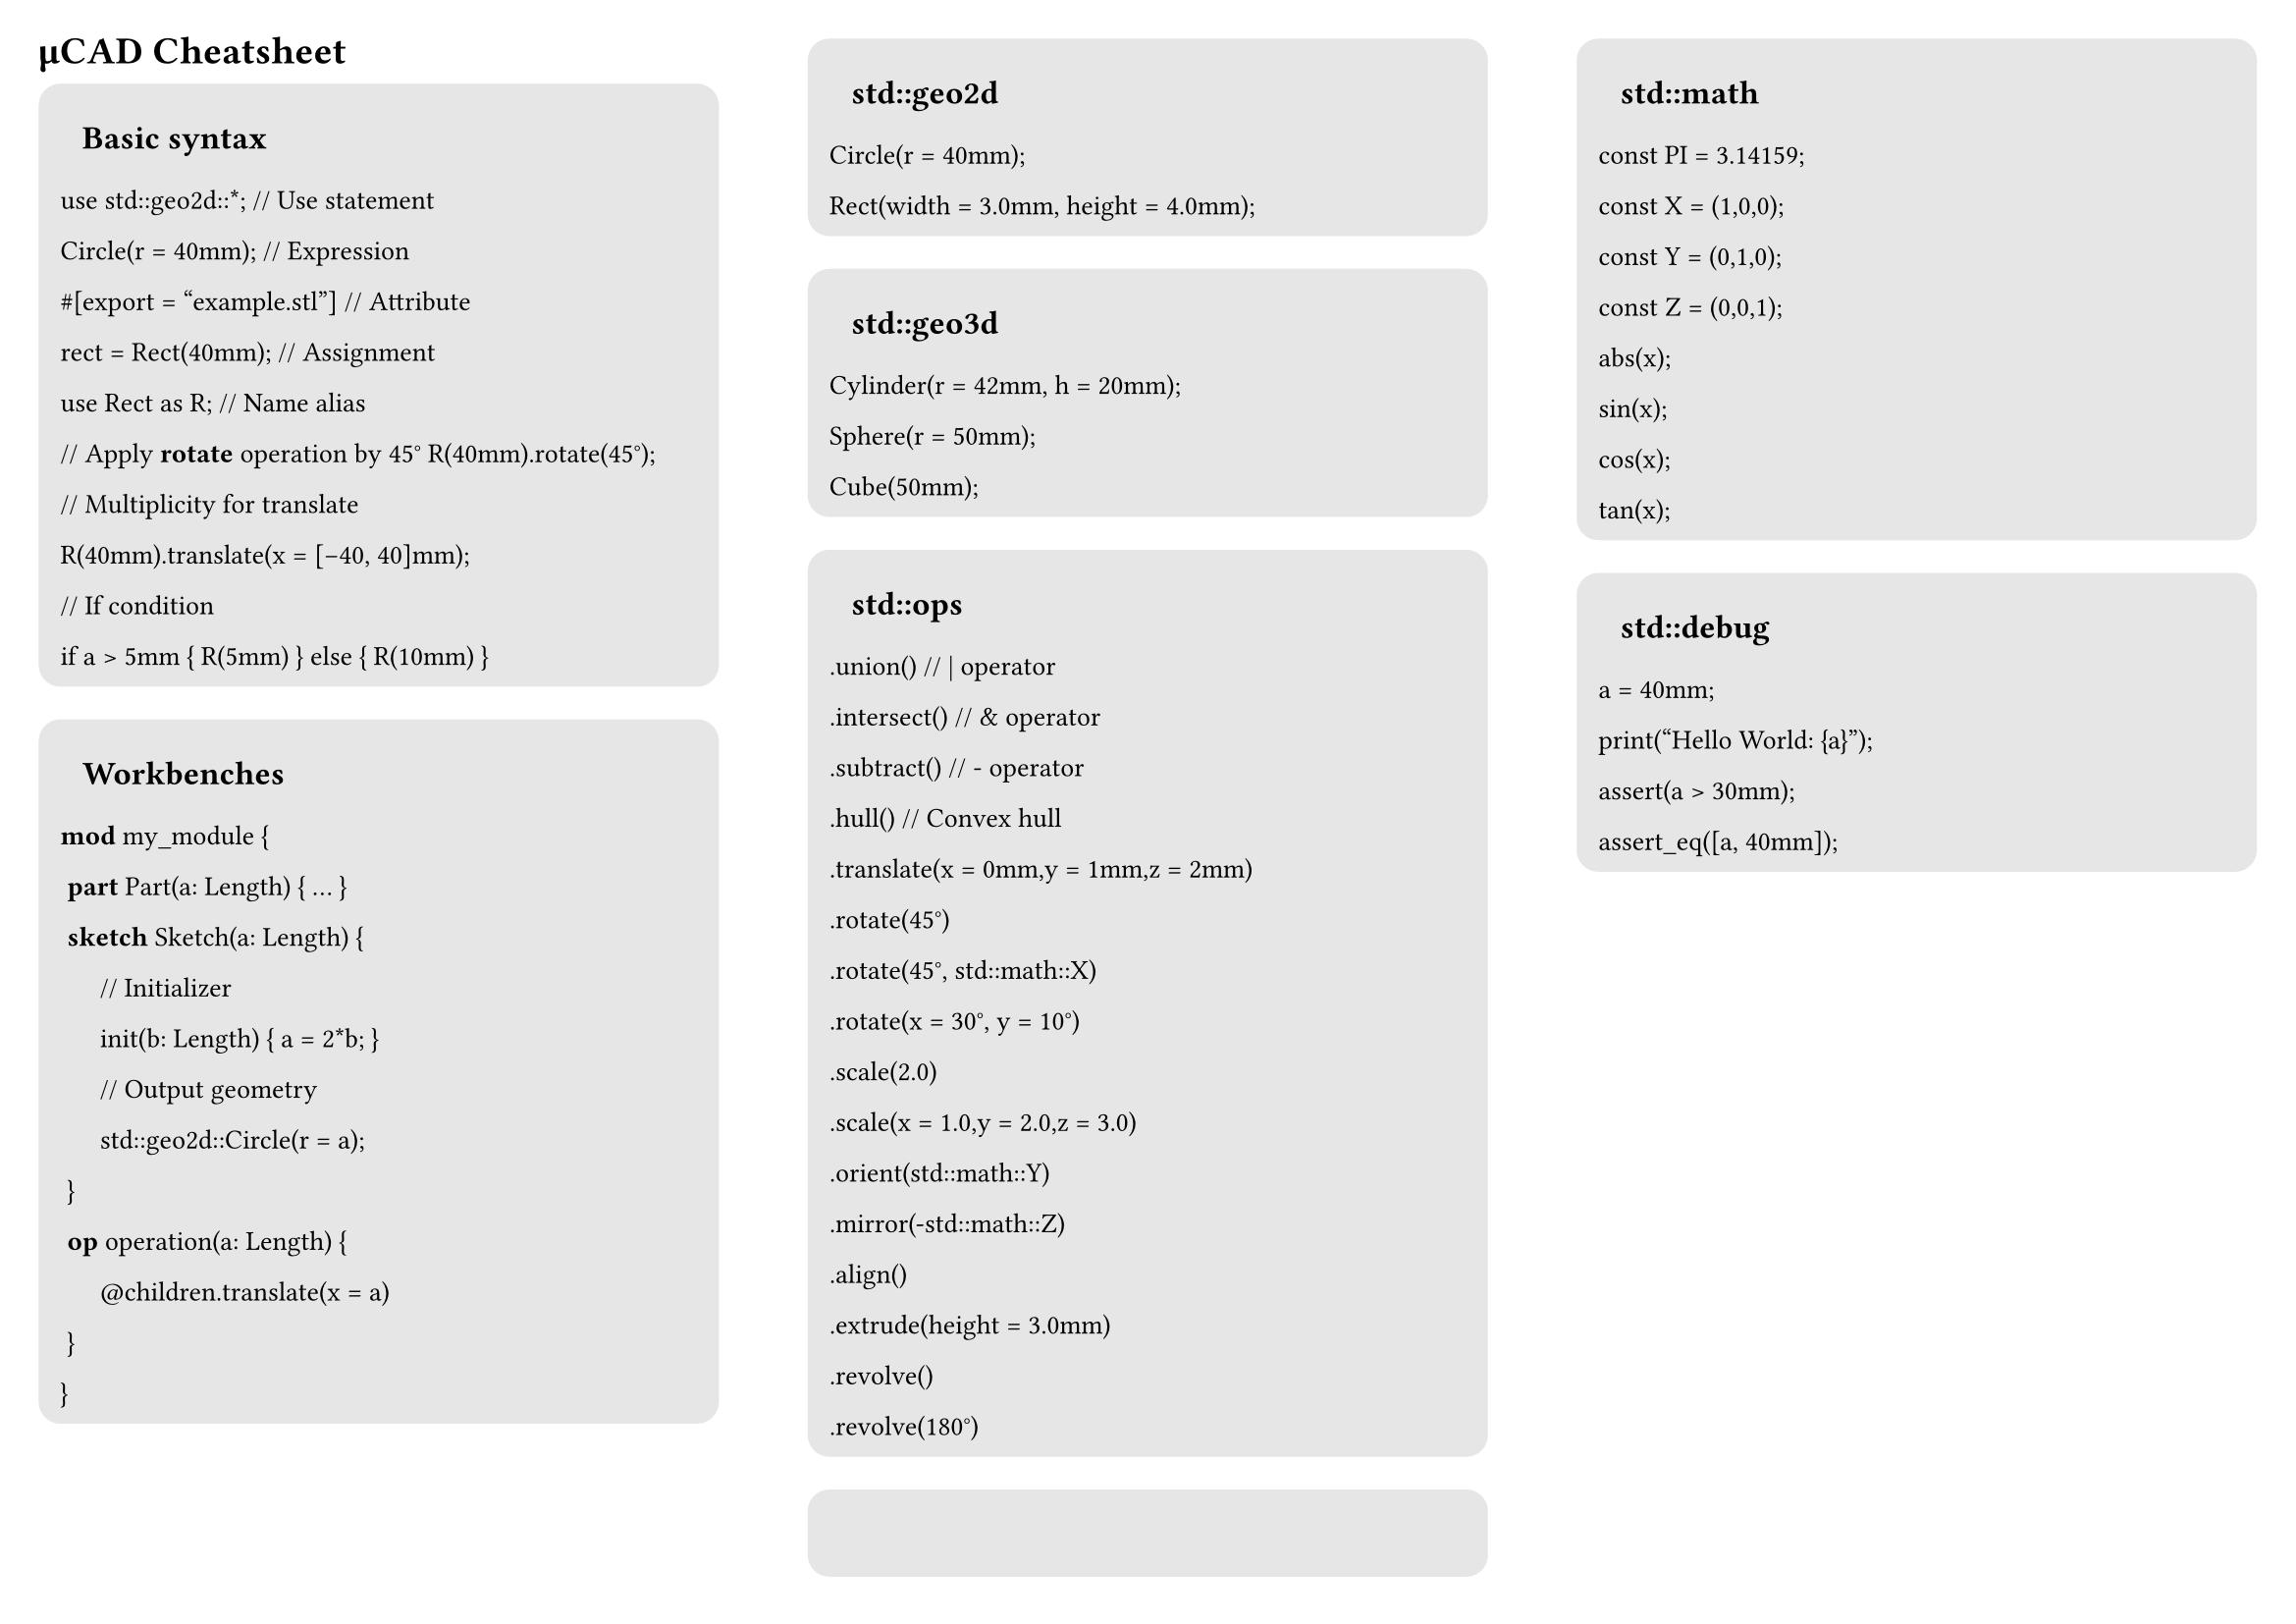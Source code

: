 #set page("a4", flipped: true, margin: (x: 0.5cm, y: 0.5cm), columns: 3)

#set text(font: "JetBrains Mono", size: 10pt)

= µCAD Cheatsheet

#set block(
  fill: luma(230),
  inset: 8pt,
  radius: 8pt,
  width: 100%,
)

#let section(header) = [ ]

#block[
  == Basic syntax

  use std::geo2d::\*; \/\/ Use statement

  Circle(r = 40mm); \/\/ Expression

  \#[export = "example.stl"] \/\/ Attribute

  rect = Rect(40mm); \/\/ Assignment

  use Rect as R; \/\/ Name alias

  \/\/ Apply *rotate* operation by 45°
  R(40mm).rotate(45°);

  \/\/ Multiplicity for translate

  R(40mm).translate(x = [-40, 40]mm);

  \/\/ If condition

  if a > 5mm { R(5mm) } else { R(10mm) }

]

#block[
  == Workbenches

  *mod* my_module {

  #box() *part* Part(a: Length) { ... }

  #box() *sketch* Sketch(a: Length) {

  #box(width: 12pt) \/\/ Initializer

  #box(width: 12pt) init(b: Length) { a = 2*b; }

  #box(width: 12pt) \/\/ Output geometry

  #box(width: 12pt) std::geo2d::Circle(r = a);

  #box() }

  #box() *op* operation(a: Length) {

  #box(width: 12pt) \@children.translate(x = a)

  #box() }

  }
]

#block[
  == std::geo2d

  Circle(r = 40mm);

  Rect(width = 3.0mm, height = 4.0mm);
]


#block[
  == std::geo3d

  Cylinder(r = 42mm, h = 20mm);

  Sphere(r = 50mm);

  Cube(50mm);
]

#block[
  == std::ops

  .union() \/\/ | operator

  .intersect() \/\/ & operator

  .subtract() \/\/ - operator

  .hull() \/\/ Convex hull

  .translate(x = 0mm,y = 1mm,z = 2mm)

  .rotate(45°)

  .rotate(45°, std::math::X)

  .rotate(x = 30°, y = 10°)

  .scale(2.0)

  .scale(x = 1.0,y = 2.0,z = 3.0)

  .orient(std::math::Y)

  .mirror(-std::math::Z)

  .align()

  .extrude(height = 3.0mm)

  .revolve()

  .revolve(180°)
]

#block[
  == std::math
  const PI = 3.14159;

  const X = (1,0,0);

  const Y = (0,1,0);

  const Z = (0,0,1);

  abs(x);

  sin(x);

  cos(x);

  tan(x);
]

#block[
  == std::debug

  a = 40mm;

  print("Hello World: {a}");

  assert(a > 30mm);

  assert_eq([a, 40mm]);


]


